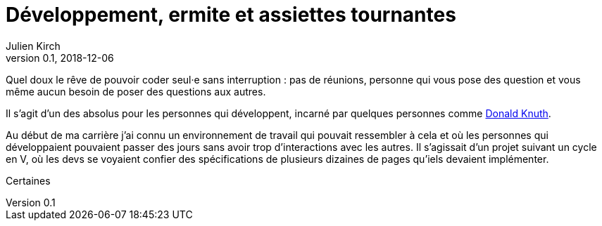 = Développement, ermite et assiettes tournantes
Julien Kirch
v0.1, 2018-12-06
:article_lang: fr
:article_image: image.jpeg
:article_description: 

Quel doux le rêve de pouvoir coder seul·e sans interruption{nbsp}: pas de réunions, personne qui vous pose des question et vous même aucun besoin de poser des questions aux autres.

Il s'agit d'un des absolus pour les personnes qui développent, incarné par quelques personnes comme link:https://fr.wikipedia.org/wiki/Donald_Knuth[Donald Knuth].

Au début de ma carrière j'ai connu un environnement de travail qui pouvait ressembler à cela et où les personnes qui développaient pouvaient passer des jours sans avoir trop d'interactions avec les autres.
Il s'agissait d'un projet suivant un cycle en V, où les devs se voyaient confier des spécifications de plusieurs dizaines de pages qu'iels devaient implémenter.

Certaines 